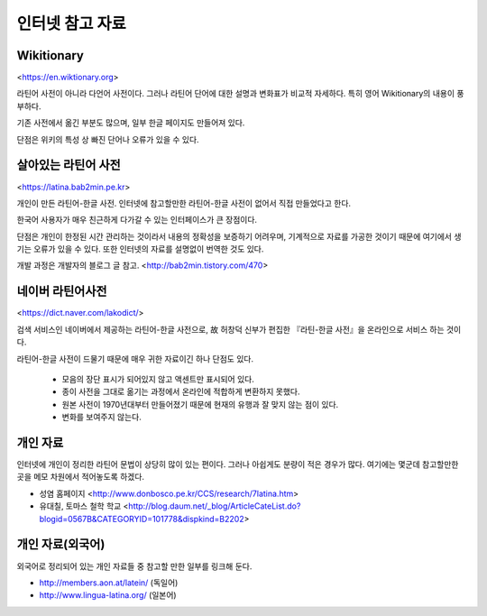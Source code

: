 인터넷 참고 자료
================

Wikitionary
-----------

<https://en.wiktionary.org>

라틴어 사전이 아니라 다언어 사전이다. 그러나 라틴어 단어에 대한 설명과 변화표가 비교적 자세하다. 특히 영어 Wikitionary의 내용이 풍부하다.

기존 사전에서 옮긴 부분도 많으며, 일부 한글 페이지도 만들어져 있다.

단점은 위키의 특성 상 빠진 단어나 오류가 있을 수 있다.

살아있는 라틴어 사전
--------------------

<https://latina.bab2min.pe.kr>

개인이 만든 라틴어-한글 사전. 인터넷에 참고할만한 라틴어-한글 사전이 없어서 직접 만들었다고 한다.

한국어 사용자가 매우 친근하게 다가갈 수 있는 인터페이스가 큰 장점이다.

단점은 개인이 한정된 시간 관리하는 것이라서 내용의 정확성을 보증하기 어려우며, 기계적으로 자료를 가공한 것이기 때문에 여기에서 생기는 오류가 있을 수 있다. 또한 인터넷의 자료를 설명없이 번역한 것도 있다.

개발 과정은 개발자의 블로그 글 참고. <http://bab2min.tistory.com/470>

네이버 라틴어사전
-----------------

<https://dict.naver.com/lakodict/>

검색 서비스인 네이버에서 제공하는 라틴어-한글 사전으로, 故 허창덕 신부가 편집한 『라틴-한글 사전』을 온라인으로 서비스 하는 것이다.

라틴어-한글 사전이 드물기 때문에 매우 귀한 자료이긴 하나 단점도 있다.

  * 모음의 장단 표시가 되어있지 않고 액센트만 표시되어 있다.
  * 종이 사전을 그대로 옮기는 과정에서 온라인에 적합하게 변환하지 못했다.
  * 원본 사전이 1970년대부터 만들어졌기 때문에 현재의 유행과 잘 맞지 않는 점이 있다.
  * 변화를 보여주지 않는다.

개인 자료
-----------

인터넷에 개인이 정리한 라틴어 문법이 상당히 많이 있는 편이다. 그러나 아쉽게도 분량이 적은 경우가 많다. 여기에는 몇군데 참고할만한 곳을 메모 차원에서 적어놓도록 하겠다.

* 성염 홈페이지 <http://www.donbosco.pe.kr/CCS/research/7latina.htm>
* 유대칠, 토마스 철학 학교 <http://blog.daum.net/_blog/ArticleCateList.do?blogid=0567B&CATEGORYID=101778&dispkind=B2202>

개인 자료(외국어)
------------------

외국어로 정리되어 있는 개인 자료들 중 참고할 만한 일부를 링크해 둔다.

* http://members.aon.at/latein/ (독일어)
* http://www.lingua-latina.org/ (일본어)
